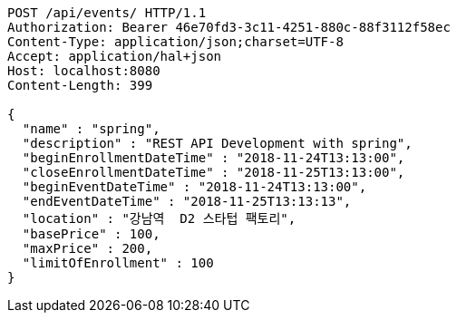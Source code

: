 [source,http,options="nowrap"]
----
POST /api/events/ HTTP/1.1
Authorization: Bearer 46e70fd3-3c11-4251-880c-88f3112f58ec
Content-Type: application/json;charset=UTF-8
Accept: application/hal+json
Host: localhost:8080
Content-Length: 399

{
  "name" : "spring",
  "description" : "REST API Development with spring",
  "beginEnrollmentDateTime" : "2018-11-24T13:13:00",
  "closeEnrollmentDateTime" : "2018-11-25T13:13:00",
  "beginEventDateTime" : "2018-11-24T13:13:00",
  "endEventDateTime" : "2018-11-25T13:13:13",
  "location" : "강남역  D2 스타텁 팩토리",
  "basePrice" : 100,
  "maxPrice" : 200,
  "limitOfEnrollment" : 100
}
----
